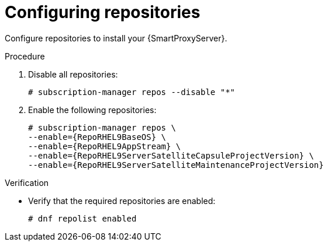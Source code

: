 :_mod-docs-content-type: PROCEDURE

[id="configuring-repositories-proxy_{context}"]
= Configuring repositories

[role="_abstract"]
Configure repositories to install your {SmartProxyServer}.

.Procedure
. Disable all repositories:
+
[options="nowrap"]
----
# subscription-manager repos --disable "*"
----
+
. Enable the following repositories:
+
[options="nowrap" subs="+quotes,attributes"]
----
# subscription-manager repos \
--enable={RepoRHEL9BaseOS} \
--enable={RepoRHEL9AppStream} \
--enable={RepoRHEL9ServerSatelliteCapsuleProjectVersion} \
--enable={RepoRHEL9ServerSatelliteMaintenanceProjectVersion}
----

.Verification
* Verify that the required repositories are enabled:
+
[options="nowrap" subs="+quotes,attributes"]
----
# dnf repolist enabled
----
